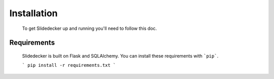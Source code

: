 Installation
==========

    To get Slidedecker up and running you'll need to follow this doc.


Requirements
----------

    Slidedecker is built on Flask and SQLAlchemy. You can install these requirements with ```pip```.

    ```
    pip install -r requirements.txt
    ```


